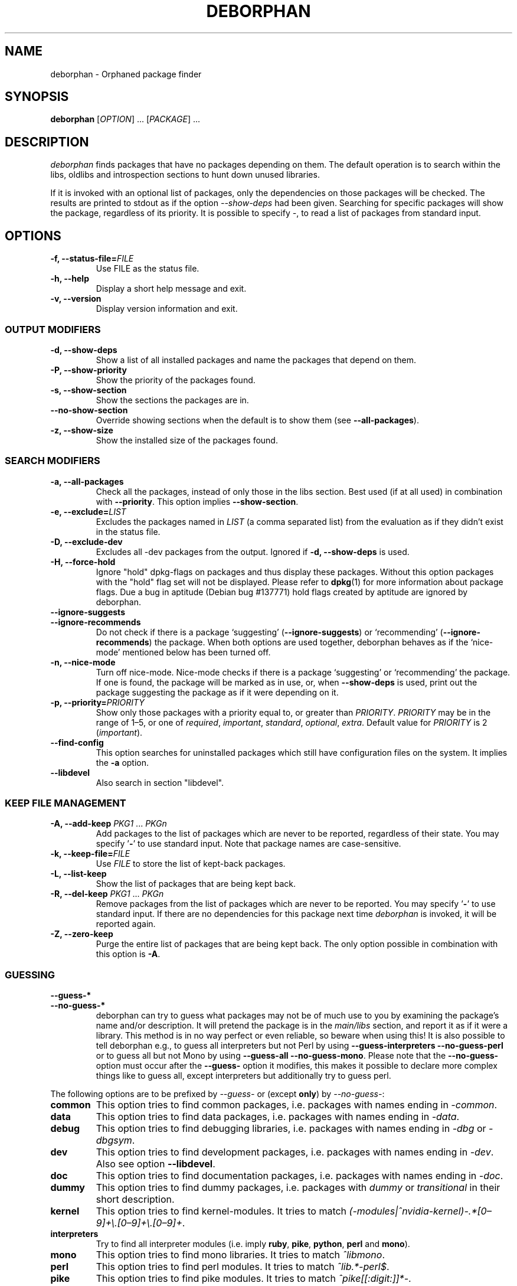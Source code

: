 .TH DEBORPHAN 1 "February 2009" "deborphan"
.\" Copyright (C) 2000, 2001, 2002, 2003 Cris van Pelt
.\" Copyright (C) 2003, 2004, 2005, 2006 Peter Palfrader
.\" Copyright (C) 2005 Daniel Déchelotte
.\" Copyright (C) 2008 Andrej Tatarenkow
.\" Copyright (C) 2008, 2009 Carsten Hey

.SH NAME
deborphan \- Orphaned package finder
.SH SYNOPSIS
.B deborphan
[\fIOPTION\fR] \&.\|.\|.\& [\fIPACKAGE\fR] \&.\|.\|.
.SH DESCRIPTION
.I deborphan
finds packages that have no packages depending on them. The default operation
is to search within the libs, oldlibs and introspection sections to hunt down
unused libraries.
.PP
If it is invoked with an optional list of packages, only the dependencies on
those packages will be checked. The results are printed to stdout as if
the option \fI\-\-show-deps\fR had been given. Searching for specific packages
will show the package, regardless of its priority. It is possible to specify
\fI\-\fR, to read a list of packages from standard input.

.SH OPTIONS
.TP
\fB\-f, \-\-status\-file=\fIFILE\fR
Use FILE as the status file.
.TP
\fB\-h, \-\-help\fP
Display a short help message and exit.
.TP
\fB\-v, \-\-version\fP
Display version information and exit.

.\" show stuff
.SS "OUTPUT MODIFIERS"
.TP
\fB\-d, \-\-show\-deps\fP
Show a list of all installed packages and name the packages that depend on
them.
.TP
\fB\-P, \-\-show\-priority\fP
Show the priority of the packages found.
.TP
\fB\-s, \-\-show\-section\fP
Show the sections the packages are in.
.TP
\fB\-\-no\-show\-section\fP
Override showing sections when the default is to show them
(see \fB\-\-all-packages\fR).
.TP
\fB\-z, \-\-show\-size\fP
Show the installed size of the packages found.

.\" search stuff
.SS "SEARCH MODIFIERS"
.TP
\fB\-a, \-\-all\-packages\fP
Check all the packages, instead of only those in the libs section.
Best used (if at all used) in combination with \fB\-\-priority\fR.
This option implies \fB\-\-show-section\fR.
.\" , when compiled with ALL_PACKAGES_IMPLY_SECTION defined (default)
.TP
\fB\-e, \-\-exclude=\fILIST\fR
Excludes the packages named in \fILIST\fR (a comma separated list) from
the evaluation as if they didn't exist in the status file.
.TP
\fB\-D, \-\-exclude\-dev\fR
Excludes all \-dev packages from the output. Ignored if \fB\-d, \-\-show-deps\fR is used.
.TP
\fB\-H, \-\-force\-hold\fP
Ignore "hold" dpkg-flags on packages and thus display these packages. Without
this option packages with the "hold" flag set will not be displayed.
Please refer to
.BR dpkg (1)
for more information about package flags. Due a bug in
aptitude (Debian bug #137771) hold flags created by aptitude are ignored by
deborphan.
.TP
\fB\-\-ignore\-suggests\fP
.PD 0
.TP
\fB\-\-ignore\-recommends\fP
.PD
Do not check if there is a package `suggesting' (\fB\-\-ignore\-suggests\fP)
or `recommending' (\fB\-\-ignore\-recommends\fP) the package. When both options
are used together, deborphan behaves as if the `nice-mode' mentioned below has
been turned off.
.TP
\fB\-n, \-\-nice\-mode\fP
Turn off nice-mode.
Nice-mode checks if there is a package `suggesting' or `recommending'
the package.
If one is found, the package will be marked as in use, or,
when \fB\-\-show\-deps\fR is used,
print out the package suggesting the package
as if it were depending on it.
.TP
\fB\-p, \-\-priority=\fIPRIORITY\fR
Show only those packages with a priority equal to, or greater than
\fIPRIORITY\fR.
\fIPRIORITY\fR may be in the range of 1\(en5, or one of
\fIrequired\fR, \fIimportant\fR, \fIstandard\fR, \fIoptional\fR,
\fIextra\fR.
Default value for \fIPRIORITY\fR is 2 (\fIimportant\fR).
.TP
\fB\-\-find\-config\fP
This option searches for uninstalled packages which still have configuration
files on the system. It implies the \fB\-a\fR option.
.TP
\fB\-\-libdevel\fP
Also search in section "libdevel".

.\" keep file stuff
.SS "KEEP FILE MANAGEMENT"
.TP
\fB\-A, \-\-add\-keep \fIPKG1\fR \&.\|.\|.\& \fIPKGn\fR
Add packages to the list of packages which are never to be reported, regardless
of their state. You may specify '\fB-\fR' to use standard input. Note that
package names are case-sensitive.
.TP
\fB\-k, \-\-keep\-file=\fIFILE\fR
Use \fIFILE\fR to store the list of kept-back packages.
.TP
\fB\-L, \-\-list\-keep\fP
Show the list of packages that are being kept back.
.TP
\fB\-R, \-\-del\-keep \fIPKG1\fR \&.\|.\|.\& \fIPKGn\fR\fP
Remove packages from the list of packages which are never to be reported.
You may specify '\fB-\fR' to use standard input. If there are no dependencies
for this package next time \fIdeborphan\fR is invoked, it will be reported
again.
.TP
\fB\-Z, \-\-zero\-keep\fP
Purge the entire list of packages that are being kept back. The only option
possible in combination with this option is \fB\-A\fR.

.\" debfoster stuff - not compiled in debian
.\" \fB\-\-df\-keep\fP
.\" Use debfoster's keepfile, regardless of the default setting.
.\" Can not be used if deborphan was compiled without support for debfoster.
.\" .TP
.\" \fB\-\-no\-df\-keep\fP
.\" Do not use debfoster's keepfile.
.\" .TP

.SS "GUESSING"

.\" guessing
.TP
\fB\-\-guess\-*\fP
.PD 0
.TP
\fB\-\-no-guess\-*\fP
.PD
.\" See \fBGUESSING\fP below.
.\" .SH GUESSING
.\" .PP
deborphan can try to guess what packages may not be of much use to you by
examining the package's name and/or description.
It will pretend the package is in the \fImain/libs\fR section,
and report it as if it were a library.
This method is in no way perfect or even reliable,
so beware when using this!
It is also possible to tell deborphan e.g., to guess all interpreters
but not Perl by using \fB\-\-guess\-interpreters\fP
\fB\-\-no\-guess\-perl\fP or to guess all but not Mono by using
\fB\-\-guess-all\fP \fB\-\-no\-guess\-mono\fP.
Please note that the \fB\-\-no\-guess\-\fP option must occur after the
\fB\-\-guess\-\fP option it modifies, this makes it possible to declare
more complex things like to guess all, except interpreters but
additionally try to guess perl.

.PP
The following options are to be prefixed by \fI\-\-guess\-\fR or
(except \fBonly\fP) by \fI\-\-no\-guess\-\fR:

.TP
\fBcommon\fP
This option tries to find common packages, i.e.\& packages with names ending in
\fI\-common\fR.

.TP
\fBdata\fP
This option tries to find data packages, i.e.\& packages with names ending in
\fI\-data\fR.

.TP
\fBdebug\fP
This option tries to find debugging libraries, i.e.\& packages with names ending
in \fI\-dbg\fR or \fI\-dbgsym\fR.

.TP
\fBdev\fP
This option tries to find development packages,
i.e.\& packages with names ending in \fI\-dev\fR.
Also see option \fB\-\-libdevel\fP.

.TP
\fBdoc\fP
This option tries to find documentation packages, i.e.\& packages with names
ending in \fI\-doc\fR.

.TP
\fBdummy\fP
This option tries to find dummy packages, i.e.\& packages with
\fIdummy\fR or \fItransitional\fR in their short description.

.TP
\fBkernel\fP
This option tries to find kernel-modules. It tries to match
.\" Don't hyphenate the next line
\%\fI(\-modules|^nvidia-kernel)\-.*[0\(en9]+\e.[0\(en9]+\e.[0\(en9]+\fR.

.TP
\fBinterpreters\fB
Try to find all interpreter modules (i.e.\& imply \fBruby\fR, \fBpike\fR,
\fBpython\fR, \fBperl\fR and \fBmono\fR).

.TP
\fBmono\fP
This option tries to find mono libraries. It tries to match \fI^libmono\fR.

.TP
\fBperl\fP
This option tries to find perl modules. It tries to match \fI^lib.*\-perl$\fR.

.TP
\fBpike\fP
This option tries to find pike modules. It tries to match
\fI^pike[[:digit:]]*\-\fR.

.TP
\fBpython\fP
This option tries to find python modules. It tries to match
\fI^python[[:digit:]]*\-\fR.

.TP
\fBruby\fP
This option tries to find ruby modules. It tries to match
\fI^lib.*\-ruby[[:digit:].]*$\fR.

.TP
\fBsection\fP
This option tries to find libraries that were accidentally placed in the
wrong section. It tries to match \fI^lib\fR, but not if it ends
in one of: \fI\-dbg\fR, \fI\-dbgsym\fR, \fI\-doc\fR, \fI\-perl\fR, or
\fI\-dev\fR.

.TP
\fBall\fP
Try all of the above.

.TP
\fBonly\fP
Ignore the package's section completely, and just go for the name and/or
description. This option must be used in conjunction with one or more of the
\fB\-\-guess\fR options listed above, or deborphan will not display anything.

.SH FILES
.TP
.I /var/lib/dpkg/status
Statuses of available packages. See the section
.B INFORMATION ABOUT PACKAGES
in \fIdpkg\fR's man-page for more information.
.TP
.I /var/lib/deborphan/keep
A newline-separated list of packages to keep. Package names are in no
particular order.
.SH SEE ALSO
.BR dpkg (8),
.BR dselect (8),
.BR cruft (8),
.BR xargs (1)
.SH BUGS
If you report a bug, please include your \fI/var/lib/dpkg/status\fR file.
That would help in reproducing the bugs.
.SH AUTHORS

deborphan was written by Cris van Pelt <"Cris van Pelt"@tribe.eu.org>, then
maintained by Peter Palfrader <weasel@debian.org> and
Carsten Hey <c.hey@web.de>

